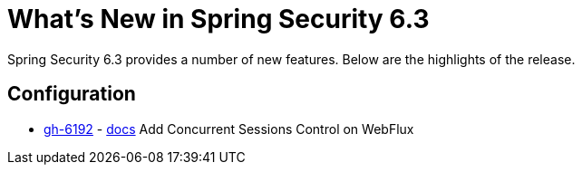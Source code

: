 [[new]]
= What's New in Spring Security 6.3

Spring Security 6.3 provides a number of new features.
Below are the highlights of the release.

== Configuration

- https://github.com/spring-projects/spring-security/issues/6192[gh-6192] - xref:reactive/authentication/concurrent-sessions-control.adoc[docs] Add Concurrent Sessions Control on WebFlux
